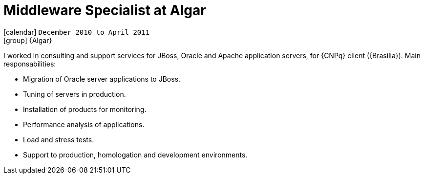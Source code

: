 [[_2010-12-middleware-specialist-at-algar]]
= Middleware Specialist at Algar 

icon:calendar[] `December 2010 to April 2011` +
icon:group[] {Algar}

I worked in consulting and support services for JBoss, Oracle and Apache application servers, for {CNPq} client ({Brasilia}). Main responsabilities:

* Migration of Oracle server applications to JBoss.
* Tuning of servers in production.
* Installation of products for monitoring.
* Performance analysis of applications.
* Load and stress tests.
* Support to production, homologation and development environments.
